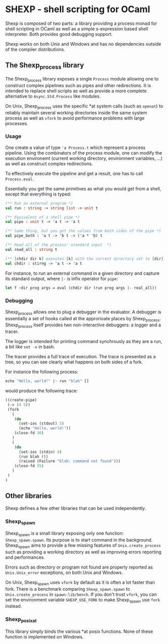 * SHEXP - shell scripting for OCaml

Shexp is composed of two parts: a library providing a process monad
for shell scripting in OCaml as well as a simple s-expression based
shell interpreter. Both provides good debugging support.

Shexp works on both Unix and Windows and has no dependencies outside
of the compiler distributions.

** The Shexp_process library

The Shexp_process library exposes a single =Process= module allowing
one to construct complex pipelines such as pipes and other
redirections. It is intended to replace shell scripts as well as
provide a more complete alternative to =Async.Std.Process= like
modules.

On Unix, Shexp_process uses the specific *at system calls (such as
=openat=) to reliably maintain several working directories inside the
same system process as well as =vfork= to avoid performance problems
with large processes.

*** Usage

One create a value of type ='a Process.t= which represent a process
pipeline. Using the combinators of the process module, one can modify
the execution environemt (current working directory, environment
variables, ...) as well as construct complex redirections.

To effectively execute the pipeline and get a result, one has to call
=Process.eval=.

Essentially you get the same primitives as what you would get from a
shell, except that everything is typed:

#+begin_src ocaml
(** Run an external program *)
val run : string -> string list -> unit t

(** Equivalent of a shell pipe *)
val pipe : unit t -> 'a t -> 'a t

(** Same thing, but you get the values from both sides of the pipe *)
val pipe_both : 'a t -> 'b t -> ('a * 'b) t

(** Read all of the process' standard input  *)
val read_all : string t

(** [chdir dir k] exexutes [k] with the current directory set to [dir] *)
val chdir : stirng -> 'a t -> 'a t
#+end_src

For instance, to run an external command in a given directory and
capture its standard output, where =|-= is infix operator for =pipe=:

#+begin_src ocaml
let f ~dir prog args = eval (chdir dir (run prog args |- real_all))
#+end_src

*** Debugging

Shexp_process allows one to plug a debugger in the evaluator. A
debugger is essentially a set of hooks called at the approrioate
places by Shexp_process. Shexp_process itself provides two
non-interactive debuggers: a logger and a tracer.

The logger is intended for printing command synchrously as they are a
run, a bit like =set -x= in bash.

The tracer provides a full trace of execution. The trace is presented
as a tree, so you can see clearly what happens on both sides of a
fork.

For instance the following process:

#+begin_src ocaml
echo "Hello, world!" |- run "blah" []
#+end_src

would produce the following trace:

#+begin_src scheme
((create-pipe)
 (-> (4 5))
 (fork
   (
    (do
      (set-ios (stdout) 5)
      (echo "Hello, world!"))
    (close-fd 36)
   )
   (
    (do
      (set-ios (stdin) 4)
      (run blah ())
      (raised (Failure "blah: command not found")))
    (close-fd 35)
   )
 )
)
#+end_src

** Other libraries

Shexp defines a few other libraries that can be used independently.

*** Shexp_spawn

Shexp_spawn is a small library exposing only one function:
=Shexp_spawn.spawn=. Its purpose is to start command in the
background. Shexp_spawn aims to provide a few missing features of
=Unix.create_process= such as providing a working directory as well as
improving errors reporting and performances.

Errors such as directory or program not found are properly reported as
=Unix.Unix_error= exceptions, on both Unix and Windows.

On Unix, Shexp_spawn uses =vfork= by default as it is often a lot
faster than fork. There is a benchmark comparing =Shexp_spawn.spawn=
to =Unix.create_process= in =spawn-lib/bench=. If you don't trust
=vfork=, you can set the environment variable =SHEXP_USE_FORK= to make
Shexp_spawn use =fork= instead.

*** Shexp_posixat

This library simply binds the various *at posix functions. None of
these function is implemented on Windows.
